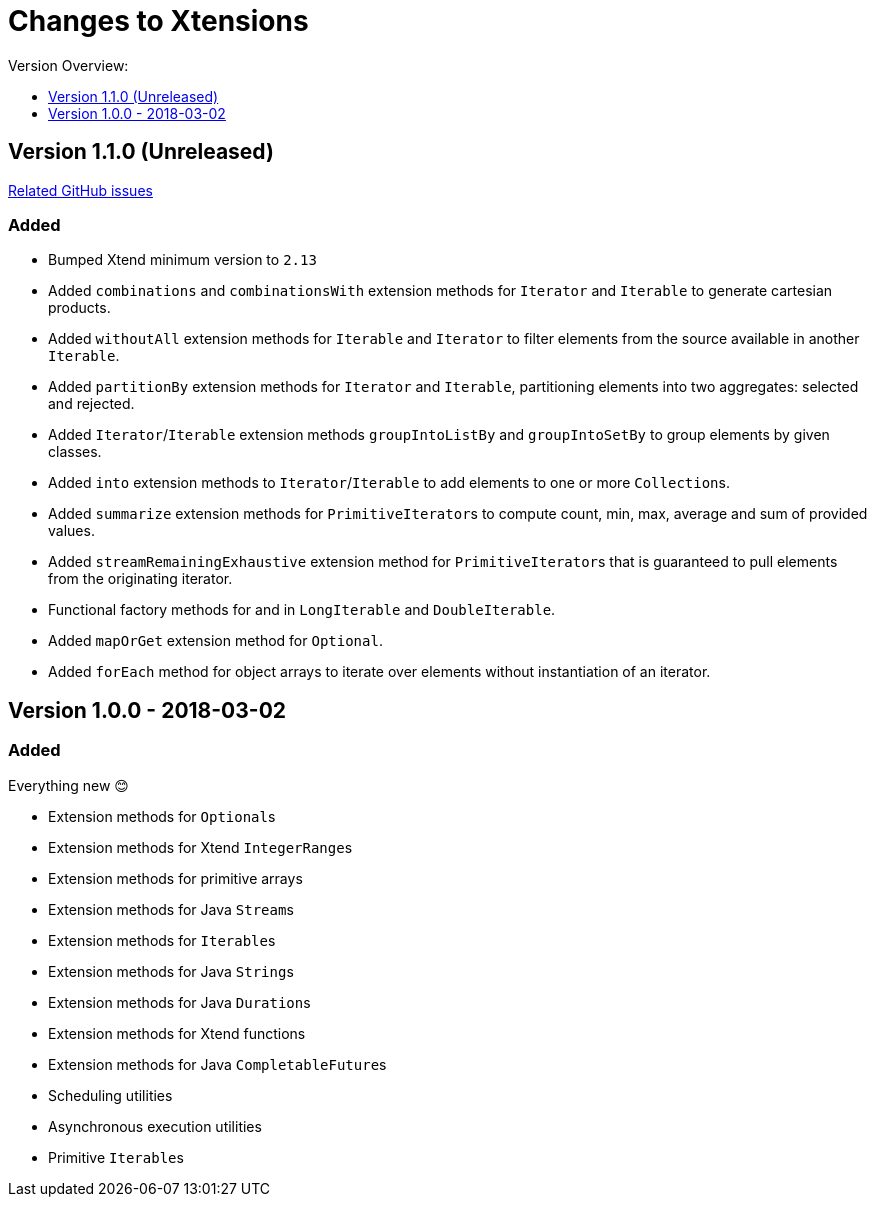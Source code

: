= Changes to Xtensions
:toc:
:toclevels: 1
:toc-title: Version Overview:


== Version 1.1.0 (Unreleased)

link:https://github.com/fraunhoferfokus/Xtensions/milestone/2?closed=1[Related GitHub issues]

=== Added 

- Bumped Xtend minimum version to `2.13`
- Added `combinations` and `combinationsWith` extension methods for `Iterator` and `Iterable` to generate cartesian products.
- Added `withoutAll` extension methods for `Iterable` and `Iterator` to filter elements from the source available in another `Iterable`.
- Added `partitionBy` extension methods for `Iterator` and `Iterable`, partitioning elements into two aggregates: selected and rejected.
- Added `Iterator`/`Iterable` extension methods `groupIntoListBy` and `groupIntoSetBy` to group elements by given classes.
- Added `into` extension methods to `Iterator`/`Iterable` to add elements to one or more ``Collection``s.
- Added `summarize` extension methods for ``PrimitiveIterator``s to compute count, min, max, average and sum of provided values.
- Added `streamRemainingExhaustive` extension method for ``PrimitiveIterator``s that is guaranteed to pull elements from the originating iterator.
- Functional factory methods for and in `LongIterable` and `DoubleIterable`.
- Added `mapOrGet` extension method for `Optional`.
- Added `forEach` method for object arrays to iterate over elements without instantiation of an iterator.


== Version 1.0.0 - 2018-03-02

=== Added 

Everything new 😊

- Extension methods for ``Optional``s
- Extension methods for Xtend ``IntegerRange``s
- Extension methods for primitive arrays
- Extension methods for Java ``Stream``s
- Extension methods for ``Iterable``s
- Extension methods for Java ``String``s
- Extension methods for Java ``Duration``s
- Extension methods for Xtend functions
- Extension methods for Java ``CompletableFuture``s
- Scheduling utilities
- Asynchronous execution utilities
- Primitive ``Iterable``s